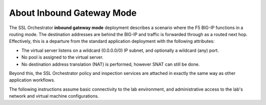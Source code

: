 About Inbound Gateway Mode
==============================================================================

The SSL Orchestrator **inbound gateway mode** deployment describes a
scenario where the F5 BIG-IP functions in a routing mode. The
destination addresses are behind the BIG-IP and traffic is forwarded through
as a routed next hop. Effectively, this is a departure from the standard
application deployment with the following attributes:

-  The virtual server listens on a wildcard (0.0.0.0/0) IP subnet, and
   optionally a wildcard (any) port.

-  No pool is assigned to the virtual server.

-  No destination address translation (NAT) is performed, however SNAT
   can still be done.

Beyond this, the SSL Orchestrator policy and inspection services are
attached in exactly the same way as other application workflows.

.. image:: ./images/inbound-gw-mode.png


The following instructions assume basic connectivity to the lab
environment, and administrative access to the lab's network and virtual
machine configurations.

